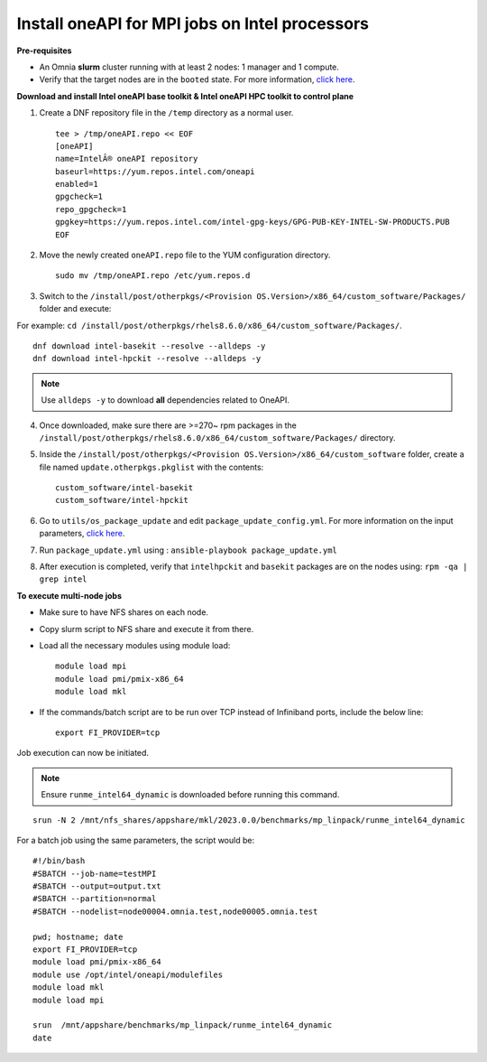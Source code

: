 Install oneAPI for MPI jobs on Intel processors
________________________________________________

**Pre-requisites**

* An Omnia **slurm** cluster running with at least 2 nodes: 1 manager and 1 compute.
* Verify that the target nodes are in the ``booted`` state. For more information, `click here <../InstallingProvisionTool/ViewingDB.html>`_.


**Download and install Intel oneAPI base toolkit & Intel oneAPI HPC toolkit to control plane**

1. Create a DNF repository file in the ``/temp`` directory as a normal user. ::

        tee > /tmp/oneAPI.repo << EOF
        [oneAPI]
        name=IntelÂ® oneAPI repository
        baseurl=https://yum.repos.intel.com/oneapi
        enabled=1
        gpgcheck=1
        repo_gpgcheck=1
        gpgkey=https://yum.repos.intel.com/intel-gpg-keys/GPG-PUB-KEY-INTEL-SW-PRODUCTS.PUB
        EOF

2. Move the newly created ``oneAPI.repo`` file to the YUM configuration directory. ::

    sudo mv /tmp/oneAPI.repo /etc/yum.repos.d

3. Switch to the ``/install/post/otherpkgs/<Provision OS.Version>/x86_64/custom_software/Packages/`` folder and execute:

For example: ``cd /install/post/otherpkgs/rhels8.6.0/x86_64/custom_software/Packages/``. ::

    dnf download intel-basekit --resolve --alldeps -y
    dnf download intel-hpckit --resolve --alldeps -y

.. note:: Use ``alldeps -y`` to download **all** dependencies related to OneAPI.

4. Once downloaded, make sure there are >=270~ rpm packages in the ``/install/post/otherpkgs/rhels8.6.0/x86_64/custom_software/Packages/`` directory.
5. Inside the ``/install/post/otherpkgs/<Provision OS.Version>/x86_64/custom_software`` folder, create a file named ``update.otherpkgs.pkglist`` with the contents: ::

    custom_software/intel-basekit
    custom_software/intel-hpckit

6. Go to ``utils/os_package_update`` and edit ``package_update_config.yml``. For more information on the input parameters, `click here <../../Roles/Utils/OSPackageUpdate.html>`_.
7. Run ``package_update.yml`` using : ``ansible-playbook package_update.yml``
8. After execution is completed, verify that ``intelhpckit`` and ``basekit`` packages are on the nodes using: ``rpm -qa | grep intel``


**To execute multi-node jobs**

* Make sure to have NFS shares on each node.
* Copy slurm script to NFS share and execute it from there.
* Load all the necessary modules using module load: ::

    module load mpi
    module load pmi/pmix-x86_64
    module load mkl

* If the commands/batch script are to be run over TCP instead of Infiniband ports, include the below line: ::

    export FI_PROVIDER=tcp


Job execution can now be initiated.

.. note:: Ensure ``runme_intel64_dynamic`` is downloaded before running this command.

::

    srun -N 2 /mnt/nfs_shares/appshare/mkl/2023.0.0/benchmarks/mp_linpack/runme_intel64_dynamic


For a batch job using the same parameters, the script would be: ::


    #!/bin/bash
    #SBATCH --job-name=testMPI
    #SBATCH --output=output.txt
    #SBATCH --partition=normal
    #SBATCH --nodelist=node00004.omnia.test,node00005.omnia.test

    pwd; hostname; date
    export FI_PROVIDER=tcp
    module load pmi/pmix-x86_64
    module use /opt/intel/oneapi/modulefiles
    module load mkl
    module load mpi

    srun  /mnt/appshare/benchmarks/mp_linpack/runme_intel64_dynamic
    date



